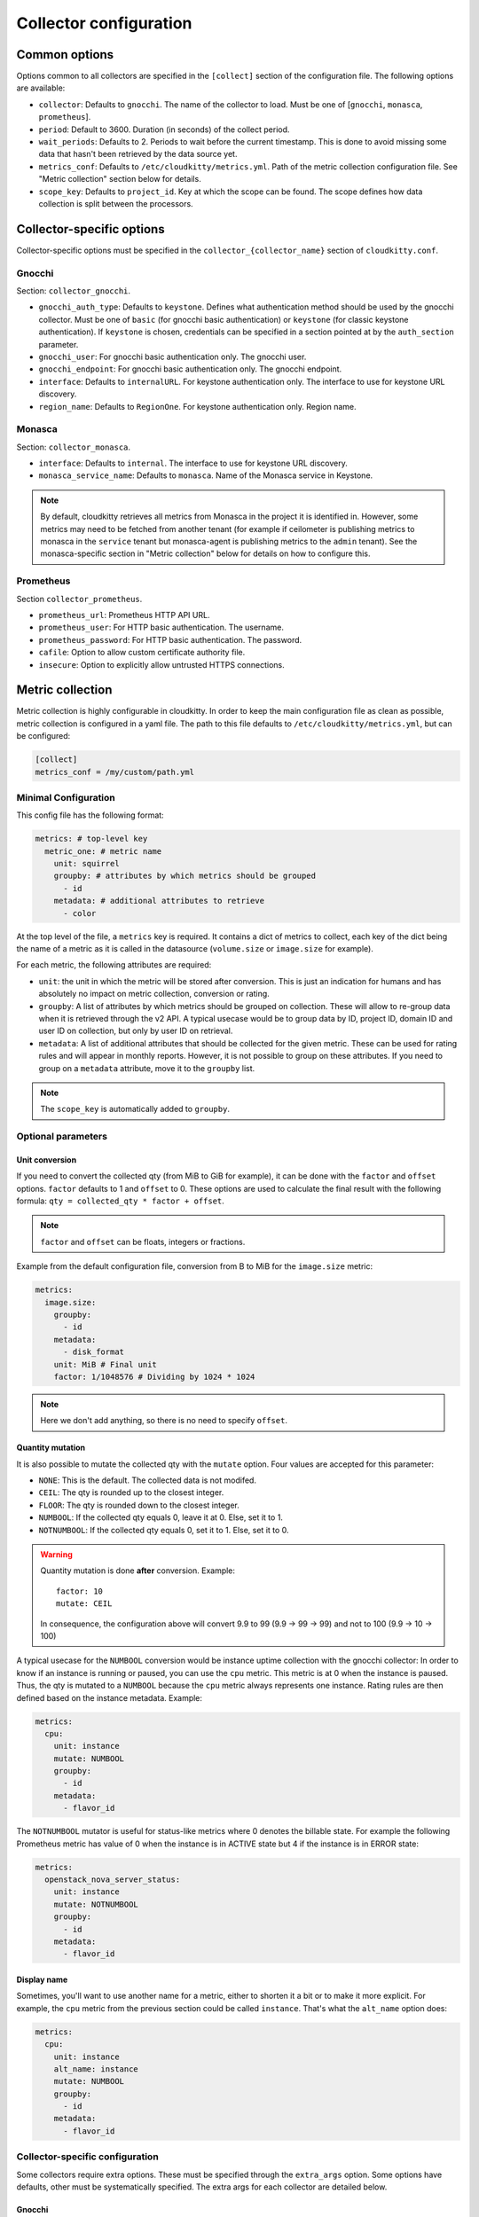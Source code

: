 =========================
 Collector configuration
=========================

Common options
==============

Options common to all collectors are specified in the ``[collect]`` section of
the configuration file. The following options are available:

* ``collector``: Defaults to ``gnocchi``. The name of the collector to load.
  Must be one of [``gnocchi``, ``monasca``, ``prometheus``].

* ``period``: Default to 3600. Duration (in seconds) of the collect period.

* ``wait_periods``: Defaults to 2. Periods to wait before the current
  timestamp. This is done to avoid missing some data that hasn't been
  retrieved by the data source yet.

* ``metrics_conf``: Defaults to ``/etc/cloudkitty/metrics.yml``. Path of the
  metric collection configuration file. See "Metric collection" section below
  for details.

* ``scope_key``: Defaults to ``project_id``. Key at which the scope can be
  found. The scope defines how data collection is split between the processors.

Collector-specific options
==========================

Collector-specific options must be specified in the
``collector_{collector_name}`` section of ``cloudkitty.conf``.

Gnocchi
-------

Section: ``collector_gnocchi``.

* ``gnocchi_auth_type``: Defaults to ``keystone``. Defines what authentication
  method should be used by the gnocchi collector. Must be one of ``basic``
  (for gnocchi basic authentication) or ``keystone`` (for classic keystone
  authentication). If ``keystone`` is chosen, credentials can be specified
  in a section pointed at by the ``auth_section`` parameter.

* ``gnocchi_user``: For gnocchi basic authentication only. The gnocchi user.

* ``gnocchi_endpoint``: For gnocchi basic authentication only. The gnocchi
  endpoint.

* ``interface``: Defaults to ``internalURL``. For keystone authentication only.
  The interface to use for keystone URL discovery.

* ``region_name``: Defaults to ``RegionOne``. For keystone authentication only.
  Region name.


Monasca
-------

Section: ``collector_monasca``.

* ``interface``: Defaults to ``internal``. The interface to use for keystone
  URL discovery.

* ``monasca_service_name``: Defaults to ``monasca``. Name of the Monasca
  service in Keystone.

.. note:: By default, cloudkitty retrieves all metrics from Monasca in the
          project it is identified in. However, some metrics may need to be
          fetched from another tenant (for example if ceilometer is publishing
          metrics to monasca in the ``service`` tenant but monasca-agent is
          publishing metrics to the ``admin`` tenant). See the monasca-specific
          section in "Metric collection" below for details on how to configure
          this.

Prometheus
----------

Section ``collector_prometheus``.

* ``prometheus_url``: Prometheus HTTP API URL.

* ``prometheus_user``: For HTTP basic authentication. The username.

* ``prometheus_password``: For HTTP basic authentication. The password.

* ``cafile``: Option to allow custom certificate authority file.

* ``insecure``: Option to explicitly allow untrusted HTTPS connections.


Metric collection
=================

Metric collection is highly configurable in cloudkitty. In order to keep the
main configuration file as clean as possible, metric collection is configured
in a yaml file. The path to this file defaults to
``/etc/cloudkitty/metrics.yml``, but can be configured:

.. code-block:: ini

   [collect]
   metrics_conf = /my/custom/path.yml


Minimal Configuration
---------------------

This config file has the following format:

.. code-block:: yaml

   metrics: # top-level key
     metric_one: # metric name
       unit: squirrel
       groupby: # attributes by which metrics should be grouped
         - id
       metadata: # additional attributes to retrieve
         - color

At the top level of the file, a ``metrics`` key is required. It contains a dict
of metrics to collect, each key of the dict being the name of a metric as it is
called in the datasource (``volume.size`` or ``image.size`` for example).

For each metric, the following attributes are required:

* ``unit``: the unit in which the metric will be stored after conversion. This
  is just an indication for humans and has absolutely no impact on metric
  collection, conversion or rating.

* ``groupby``: A list of attributes by which metrics should be grouped
  on collection. These will allow to re-group data when it is retrieved
  through the v2 API. A typical usecase would be to group data by ID,
  project ID, domain ID and user ID on collection, but only by user ID
  on retrieval.

* ``metadata``: A list of additional attributes that should be collected for
  the given metric. These can be used for rating rules and will appear in
  monthly reports. However, it is not possible to group on these attributes.
  If you need to group on a ``metadata`` attribute, move it to the ``groupby``
  list.

.. note:: The ``scope_key`` is automatically added to ``groupby``.

Optional parameters
-------------------

Unit conversion
~~~~~~~~~~~~~~~

If you need to convert the collected qty (from MiB to GiB for example), it can
be done with the ``factor`` and ``offset`` options. ``factor`` defaults to 1
and ``offset`` to 0. These options are used to calculate the final result with
the following formula: ``qty = collected_qty * factor + offset``.

.. note:: ``factor`` and ``offset`` can be floats, integers or fractions.

Example from the default configuration file, conversion from B to MiB for the
``image.size`` metric:

.. code-block:: yaml

   metrics:
     image.size:
       groupby:
         - id
       metadata:
         - disk_format
       unit: MiB # Final unit
       factor: 1/1048576 # Dividing by 1024 * 1024

.. note::

   Here we don't add anything, so there is no need to specify ``offset``.

Quantity mutation
~~~~~~~~~~~~~~~~~

It is also possible to mutate the collected qty with the ``mutate`` option.
Four values are accepted for this parameter:

* ``NONE``: This is the default. The collected data is not modifed.

* ``CEIL``: The qty is rounded up to the closest integer.

* ``FLOOR``: The qty is rounded down to the closest integer.

* ``NUMBOOL``: If the collected qty equals 0, leave it at 0. Else, set it to 1.

* ``NOTNUMBOOL``: If the collected qty equals 0, set it to 1. Else, set it to
  0.

.. warning::

   Quantity mutation is done **after** conversion. Example::

     factor: 10
     mutate: CEIL

   In consequence, the configuration above will convert 9.9 to 99
   (9.9 -> 99 -> 99) and not to 100 (9.9 -> 10 -> 100)

A typical usecase for the ``NUMBOOL`` conversion would be instance uptime
collection with the gnocchi collector: In order to know if an instance is
running or paused, you can use the ``cpu`` metric. This metric is at
0 when the instance is paused. Thus, the qty is mutated to a ``NUMBOOL``
because the ``cpu`` metric always represents one instance. Rating rules are
then defined based on the instance metadata. Example:

.. code-block:: yaml

   metrics:
     cpu:
       unit: instance
       mutate: NUMBOOL
       groupby:
         - id
       metadata:
         - flavor_id

The ``NOTNUMBOOL`` mutator is useful for status-like metrics where 0 denotes
the billable state. For example the following Prometheus metric has value of 0
when the instance is in ACTIVE state but 4 if the instance is in ERROR state:

.. code-block:: yaml

   metrics:
     openstack_nova_server_status:
       unit: instance
       mutate: NOTNUMBOOL
       groupby:
         - id
       metadata:
         - flavor_id

Display name
~~~~~~~~~~~~

Sometimes, you'll want to use another name for a metric, either to shorten it a
bit or to make it more explicit. For example, the ``cpu`` metric from the
previous section could be called ``instance``. That's what the ``alt_name``
option does:

.. code-block:: yaml

   metrics:
     cpu:
       unit: instance
       alt_name: instance
       mutate: NUMBOOL
       groupby:
         - id
       metadata:
         - flavor_id

Collector-specific configuration
--------------------------------

Some collectors require extra options. These must be specified through the
``extra_args`` option. Some options have defaults, other must be systematically
specified. The extra args for each collector are detailed below.

Gnocchi
~~~~~~~

.. note:: In order to retrieve metrics from Gnocchi, Cloudkitty uses the
          dynamic aggregates endpoint. It builds an operation of the following
          format: ``(aggregate RE_AGGREGATION_METHOD (metric METRIC_NAME
          AGGREGATION_METHOD))``. This means "retrieve all aggregates of type
          ``AGGREGATION_METHOD`` for the metric named ``METRIC_NAME`` and
          re-aggregate them using ``RE_AGGREGATION_METHOD``".

          By default, the re-aggregation method defaults to the
          aggregation method.

          Setting the re-aggregation method to a different value than the
          aggregation method is useful when the granularity of the aggregates
          does not match CloudKitty's collect period, or when using
          ``rate:`` aggregation, as you're probably don't want a rate of rates,
          but rather a sum or max of rates.


* ``resource_type``: No default value. The resource type the current metric is
  bound to.

* ``resource_key``: Defaults to ``id``. The attribute containing the unique
  resource identifier. This is an advanced option, do not modify it
  unless you know what you're doing.

* ``aggregation_method``: Defaults to ``max``. The aggregation method to use
  when retrieving measures from gnocchi. Must be one of ``min``, ``max``,
  ``mean``, ``rate:min``, ``rate:max``, ``rate:mean``.

* ``re_aggregation_method``: Defaults to ``aggregation_method``. The
  re_aggregation method to use when retrieving measures from gnocchi.

* ``force_granularity``: Defaults to ``0``. If > 0, this granularity will be
  used for metric aggregations. Else, the lowest available granularity will be
  used (meaning the granularity covering the longest period).

Monasca
~~~~~~~

* ``resource_key``: Defaults to ``resource_id``. The attribute containing the
  unique resource identifier. This is an advanced option, do not modify it
  unless you know what you're doing.

* ``aggregation_method``: Defaults to ``max``. The aggregation method to use
  when retrieving measures from monasca. Must be one of ``min``, ``max``,
  ``mean``.

* ``forced_project_id``: Defaults to None. Force the given metric to be
  fetched from a specific tenant instead of the one cloudkitty is identified
  in. For example, if cloudkitty is identified in the ``service`` project, but
  needs to fetch a metric from the ``admin`` project, its ID should be
  specified through this option. If this option is set to ``SCOPE_ID``,
  the metric will be fetched from the current project (this assumes that
  scopes are configured to be projects/tenants).

Prometheus
~~~~~~~~~~

* ``aggregation_method``: Defaults to ``max``. The aggregation method to use
  when retrieving measures from prometheus. Must be one of ``avg``, ``min``,
  ``max``, ``sum``, ``count``, ``stddev``, ``stdvar``.

* ``query_function``: Optional argument. The function to apply to an instant
  vector after the ``aggregation_method`` or ``range_function`` has altered the
  data. Must be one of ``abs``, ``ceil``, ``exp``, ``floor``, ``ln``, ``log2``,
  ``log10``, ``round``, ``sqrt``. For more information on these functions,
  you can check `this page`_

* ``range_function``: Optional argument. The function to apply instead of the
  implicit ``{aggregation_method}_over_time``. Must be one of ``changes``,
  ``delta``, ``deriv``, ``idelta``, ``irange``, ``irate``, ``rate``. For more
  information on these functions, you can check `this page`_

.. _this page: https://prometheus.io/docs/prometheus/latest/querying/basics/
